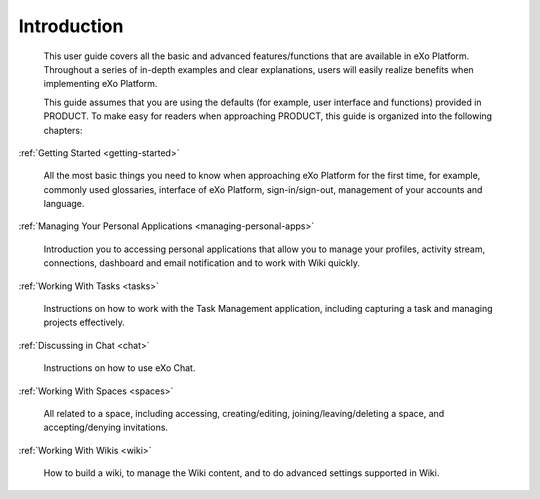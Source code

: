 ################
Introduction
################


    This user guide covers all the basic and advanced features/functions
    that are available in eXo Platform. Throughout a series of in-depth
    examples and clear explanations, users will easily realize benefits
    when implementing eXo Platform.

    This guide assumes that you are using the defaults (for example,
    user interface and functions) provided in PRODUCT. To make easy for
    readers when approaching PRODUCT, this guide is organized into the
    following chapters:
    
:ref:`Getting Started <getting-started>`

       All the most basic things you need to know when approaching
       eXo Platform for the first time, for example, commonly used
       glossaries, interface of eXo Platform, sign-in/sign-out, management of
       your accounts and language.

:ref:`Managing Your Personal Applications <managing-personal-apps>`

       Introduction you to accessing personal applications that allow
       you to manage your profiles, activity stream, connections,
       dashboard and email notification and to work with Wiki quickly.

:ref:`Working With Tasks <tasks>`

       Instructions on how to work with the Task Management application,
       including capturing a task and managing projects effectively.

:ref:`Discussing in Chat <chat>`

       Instructions on how to use eXo Chat.

:ref:`Working With Spaces <spaces>`

       All related to a space, including accessing, creating/editing,
       joining/leaving/deleting a space, and accepting/denying
       invitations.

:ref:`Working With Wikis <wiki>`


       How to build a wiki, to manage the Wiki content, and to do
       advanced settings supported in Wiki.

